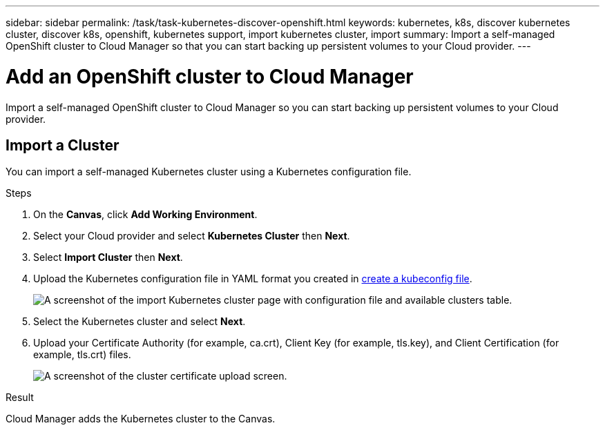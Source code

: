 ---
sidebar: sidebar
permalink: /task/task-kubernetes-discover-openshift.html
keywords: kubernetes, k8s, discover kubernetes cluster, discover k8s, openshift, kubernetes support, import kubernetes cluster, import 
summary: Import a self-managed OpenShift cluster to Cloud Manager so that you can start backing up persistent volumes to your Cloud provider.
---

= Add an OpenShift cluster to Cloud Manager
:hardbreaks:
:nofooter:
:icons: font
:linkattrs:
:imagesdir: ../media/

[.lead]
Import a self-managed OpenShift cluster to Cloud Manager so you can start backing up persistent volumes to your Cloud provider.

== Import a Cluster
You can import a self-managed Kubernetes cluster using a Kubernetes configuration file.

.Steps

. On the *Canvas*, click *Add Working Environment*.

. Select your Cloud provider and select *Kubernetes Cluster* then  *Next*.

. Select *Import Cluster* then *Next*.

. Upload the Kubernetes configuration file in YAML format you created in link:../requirements/kubernetes-reqs-openshift.html/#create-a-kubeconfig-file[create a kubeconfig file].
+
image:screenshot-k8s-aks-import-1.png[A screenshot of the import Kubernetes cluster page with configuration file and available clusters table.]

. Select the Kubernetes cluster and select *Next*.

. Upload your Certificate Authority (for example, ca.crt), Client Key (for example, tls.key), and Client Certification (for example, tls.crt) files. 
+
image:screenshot-oc-certs.png[A screenshot of the cluster certificate upload screen.]

.Result

Cloud Manager adds the Kubernetes cluster to the Canvas.
